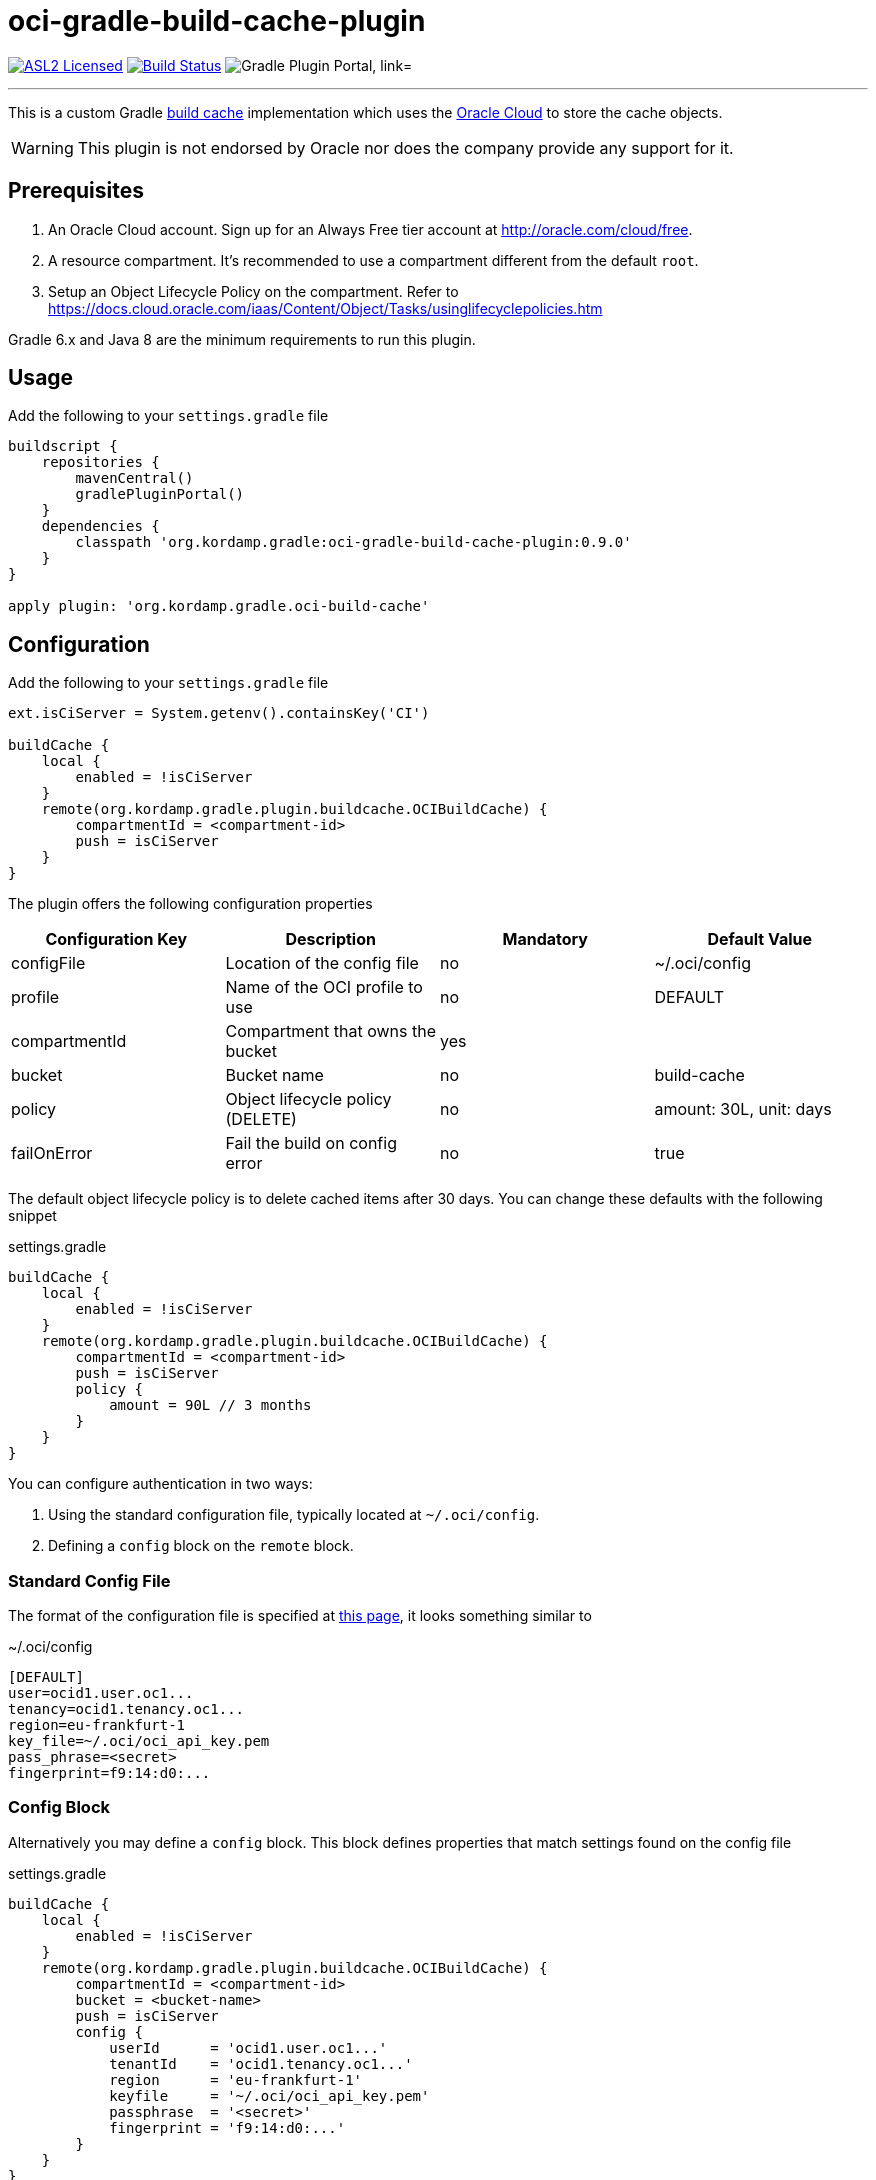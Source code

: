 = oci-gradle-build-cache-plugin
:linkattrs:
:project-owner:   kordamp
:project-repo:    maven
:project-name:    oci-gradle-build-cache-plugin
:project-group:   org.kordamp.gradle
:project-version: 0.9.0
:plugin-path:  org/kordamp/gradle/oci-build-cache
:plugin-id:    org.kordamp.gradle.oci-build-cache

image:https://img.shields.io/badge/license-ASL2-blue.svg["ASL2 Licensed", link="https://spdx.org/licenses/Apache-2.0.html"]
image:https://github.com/{project-owner}/{project-name}/workflows/Early%20Access/badge.svg["Build Status", link="https://github.com/{project-owner}/{project-name}/actions"]
image:https://img.shields.io/maven-metadata/v?label=Plugin%20Portal&metadataUrl=https://plugins.gradle.org/m2/{plugin-path}/{plugin-id}.gradle.plugin/maven-metadata.xml["Gradle Plugin Portal, link="https://plugins.gradle.org/plugin/{plugin-id}"]

---

This is a custom Gradle link:https://docs.gradle.org/current/userguide/build_cache.html[build cache] implementation which uses the link:https://www.oracle.com/cloud/[Oracle Cloud] to store the cache objects.

WARNING:  This plugin is not endorsed by Oracle nor does the company provide any support for it.

== Prerequisites

1. An Oracle Cloud account. Sign up for an Always Free tier account at link:http://oracle.com/cloud/free[].
2. A resource compartment. It's recommended to use a compartment different from the default `root`.
3. Setup an Object Lifecycle Policy on the compartment. Refer to link:https://docs.cloud.oracle.com/iaas/Content/Object/Tasks/usinglifecyclepolicies.htm[]

Gradle 6.x and Java 8 are the minimum requirements to run this plugin.

== Usage

Add the following to your `settings.gradle` file

[source,groovy]
[subs="attributes"]
----
buildscript {
    repositories {
        mavenCentral()
        gradlePluginPortal()
    }
    dependencies {
        classpath '{project-group}:{project-name}:{project-version}'
    }
}

apply plugin: '{project-group}.oci-build-cache'
----

== Configuration

Add the following to your `settings.gradle` file

[source,groovy]
[subs="attributes,verbatim"]
----
ext.isCiServer = System.getenv().containsKey('CI')

buildCache {
    local {
        enabled = !isCiServer
    }
    remote(org.kordamp.gradle.plugin.buildcache.OCIBuildCache) {
        compartmentId = <compartment-id>
        push = isCiServer
    }
}
----

The plugin offers the following configuration properties

[options="header"]
|===
| Configuration Key | Description                      | Mandatory | Default Value
| configFile        | Location of the config file      | no        | ~/.oci/config
| profile           | Name of the OCI profile to use   | no        | DEFAULT
| compartmentId     | Compartment that owns the bucket | yes       |
| bucket            | Bucket name                      | no        | build-cache
| policy            | Object lifecycle policy (DELETE) | no        | amount: 30L, unit: days
| failOnError       | Fail the build on config error   | no        | true
|===

The default object lifecycle policy is to delete cached items after 30 days. You can change these defaults with the following snippet

[source,groovy]
[subs="attributes,verbatim"]
.settings.gradle
----
buildCache {
    local {
        enabled = !isCiServer
    }
    remote(org.kordamp.gradle.plugin.buildcache.OCIBuildCache) {
        compartmentId = <compartment-id>
        push = isCiServer
        policy {
            amount = 90L // 3 months
        }
    }
}
----

You can configure authentication in two ways:

 1. Using the standard configuration file, typically located at `~/.oci/config`.
 2. Defining a `config` block on the `remote` block.

=== Standard Config File

The format of the configuration file is specified at link:https://docs.cloud.oracle.com/iaas/Content/API/SDKDocs/javasdkgettingstarted.htm[this page],
it looks something similar to

[source,groovy]
[subs="attributes,verbatim"]
.~/.oci/config
----
[DEFAULT]
user=ocid1.user.oc1...
tenancy=ocid1.tenancy.oc1...
region=eu-frankfurt-1
key_file=~/.oci/oci_api_key.pem
pass_phrase=<secret>
fingerprint=f9:14:d0:...
----

=== Config Block

Alternatively you may define a `config` block. This block defines properties that match settings found on the config file

[source,groovy]
[subs="attributes,verbatim"]
.settings.gradle
----
buildCache {
    local {
        enabled = !isCiServer
    }
    remote(org.kordamp.gradle.plugin.buildcache.OCIBuildCache) {
        compartmentId = <compartment-id>
        bucket = <bucket-name>
        push = isCiServer
        config {
            userId      = 'ocid1.user.oc1...'
            tenantId    = 'ocid1.tenancy.oc1...'
            region      = 'eu-frankfurt-1'
            keyfile     = '~/.oci/oci_api_key.pem'
            passphrase  = '<secret>'
            fingerprint = 'f9:14:d0:...'
        }
    }
}
----

More details about configuring the Gradle build cache can be found in the
link:https://docs.gradle.org/current/userguide/build_cache.html#sec:build_cache_configure[official Gradle documentation].

